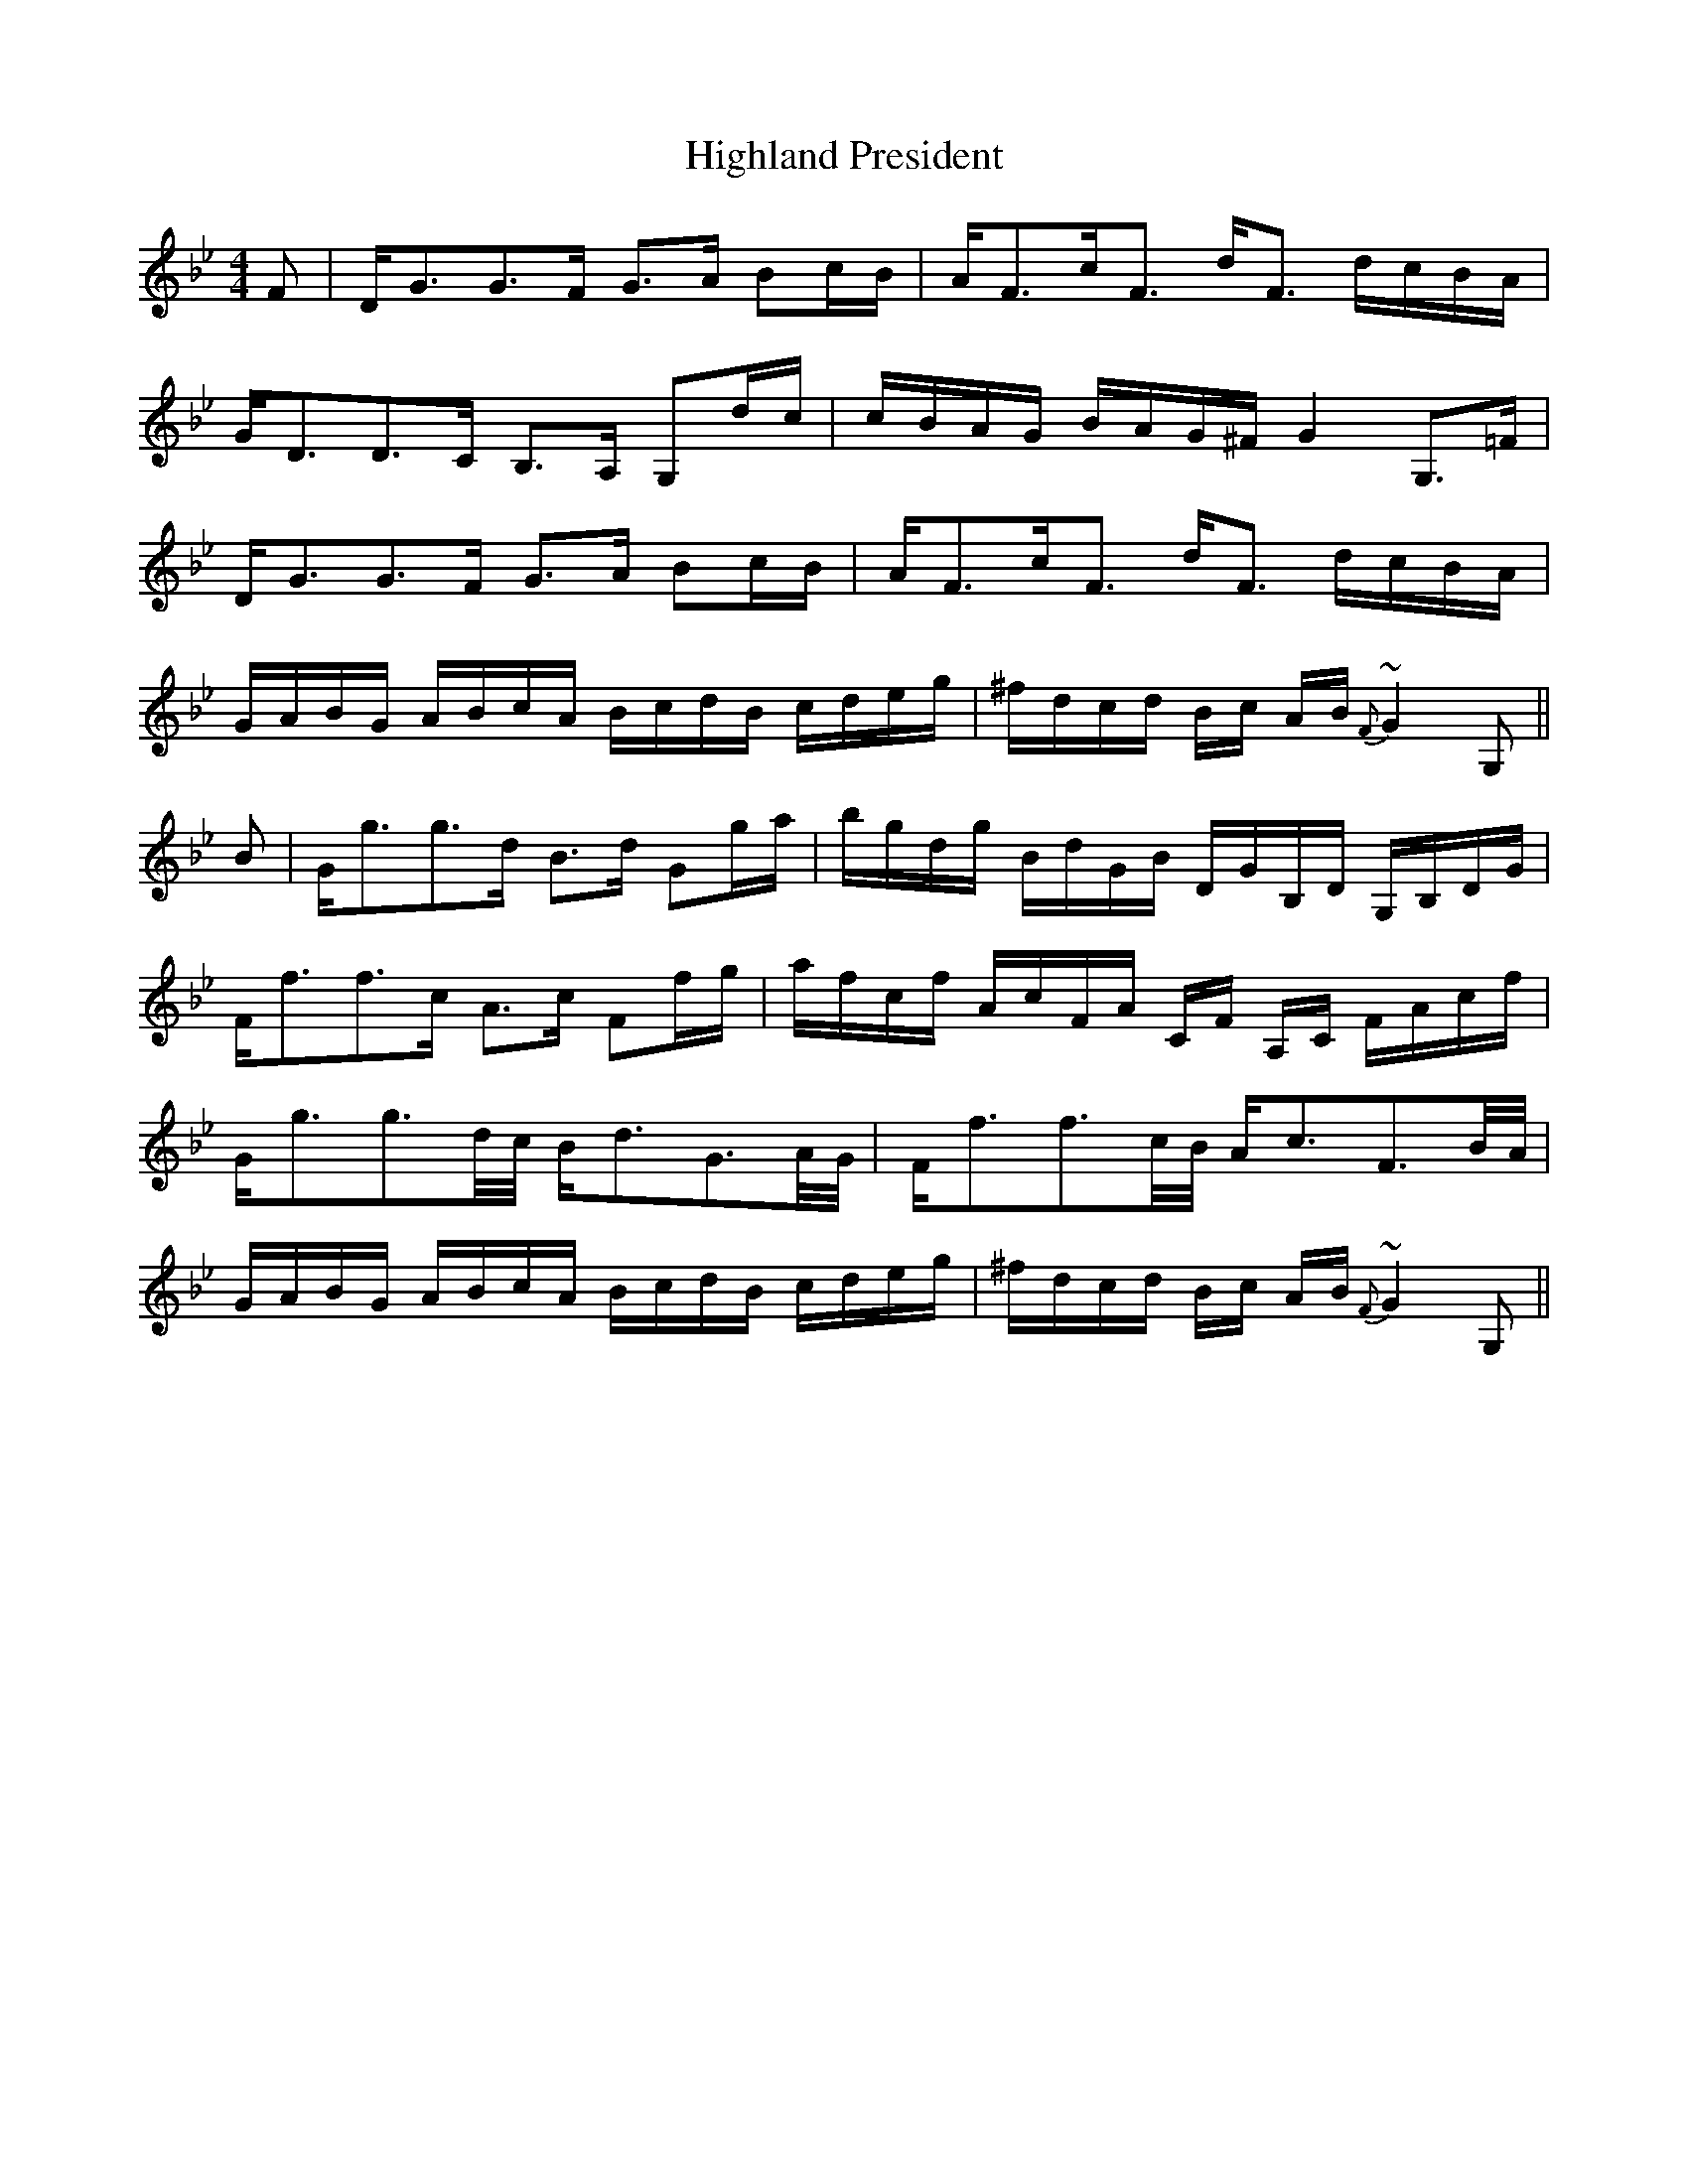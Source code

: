 X: 17438
T: Highland President
R: strathspey
M: 4/4
K: Gminor
F|D/G3/2G3/2F/ G3/2A/ Bc/B/|A/F3/2c/F3/2 d/F3/2 d/c/B/A/|
G/D3/2D3/2C/ B,3/2A,/ G,d/c/|c/B/A/G/ B/A/G/^F/ G2 G,3/2=F/|
D/G3/2G3/2F/ G3/2A/ Bc/B/|A/F3/2c/F3/2 d/F3/2 d/c/B/A/|
G/A/B/G/ A/B/c/A/ B/c/d/B/ c/d/e/g/|^f/d/c/d/ B/c/ A/B/ {F}~G2 G,||
B|G/g3/2g3/2d/ B3/2d/ Gg/a/|b/g/d/g/ B/d/G/B/ D/G/B,/D/ G,/B,/D/G/|
F/f3/2f3/2c/ A3/2c/ Ff/g/|a/f/c/f/ A/c/F/A/ C/F/ A,/C/ F/A/c/f/|
G/g3/2g3/2d/4c/4 B/d3/2G3/2A/4G/4|F/f3/2f3/2c/4B/4 A/c3/2F3/2B/4A/4|
G/A/B/G/ A/B/c/A/ B/c/d/B/ c/d/e/g/|^f/d/c/d/ B/c/ A/B/ {F}~G2 G,||

